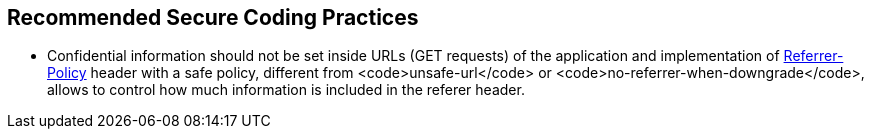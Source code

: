 == Recommended Secure Coding Practices

* Confidential information should not be set inside URLs (GET requests) of the application and implementation of https://developer.mozilla.org/en-US/docs/Web/HTTP/Headers/Referrer-Policy[Referrer-Policy] header with a safe policy, different from <code>unsafe-url</code> or <code>no-referrer-when-downgrade</code>, allows to control how much information is included in the referer header.
